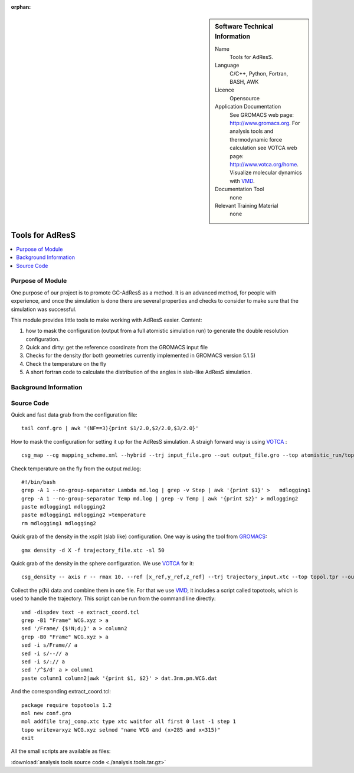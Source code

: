 :orphan:

..  In ReStructured Text (ReST) indentation and spacing are very important (it is how ReST knows what to do with your
    document). For ReST to understand what you intend and to render it correctly please to keep the structure of this
    template. Make sure that any time you use ReST syntax (such as for ".. sidebar::" below), it needs to be preceded
    and followed by white space (if you see warnings when this file is built they this is a common origin for problems).


..  Firstly, let's add technical info as a sidebar and allow text below to wrap around it. This list is a work in
    progress, please help us improve it. We use *definition lists* of ReST_ to make this readable.

..  sidebar:: Software Technical Information

  Name
    Tools for AdResS.

  Language
    C/C++, Python, Fortran, BASH, AWK

  Licence
    Opensource
  
  Application Documentation
    See GROMACS web page: `<http://www.gromacs.org>`_. For analysis tools and thermodynamic force calculation see VOTCA web page: `<http://www.votca.org/home>`_. Visualize molecular dynamics with `VMD <http://www.ks.uiuc.edu/Research/vmd/>`_.

  Documentation Tool
    none
  
  Relevant Training Material
    none
	
..  In the next line you have the name of how this module will be referenced in the main documentation (which you  can
    reference, in this case, as ":ref:`example`"). You *MUST* change the reference below from "example" to something
    unique otherwise you will cause cross-referencing errors. The reference must come right before the heading for the
    reference to work (so don't insert a comment between).

################
Tools for AdResS
################

..  Let's add a local table of contents to help people navigate the page

..  contents:: :local:

..  Add an abstract for a *general* audience here. Write a few lines that explains the "helicopter view" of why you are
    creating this module. For example, you might say that "This module is a stepping stone to incorporating XXXX effects
    into YYYY process, which in turn should allow ZZZZ to be simulated. If successful, this could make it possible to
    produce compound AAAA while avoiding expensive process BBBB and CCCC."

Purpose of Module
_________________

One purpose of our project is to promote GC-AdResS as a method. It is an advanced method, for people with experience, and once the simulation is done there are several properties and checks to consider to make sure that the simulation was successful.

This module provides little tools to make working with AdResS easier. 
Content:

1) how to mask the configuration (output from a full atomistic simulation run) to generate the double resolution configuration.

2) Quick and dirty: get the reference coordinate from the GROMACS input file 

3) Checks for the density (for both geometries currently implemented in GROMACS version 5.1.5)

4) Check the temperature on the fly

5) A short fortran code to calculate the distribution of the angles in slab-like AdResS simulation.


.. Keep the helper text below around in your module by just adding "..  " in front of it, which turns it into a comment


Background Information
______________________

.. Keep the helper text below around in your module by just adding "..  " in front of it, which turns it into a comment


Source Code
___________

.. Notice the syntax of a URL reference below `Text <URL>`_

Quick and fast data grab from the configuration file:

::
  
  tail conf.gro | awk '(NF==3){print $1/2.0,$2/2.0,$3/2.0}' 


How to mask the configuration for setting it up for the AdResS simulation. A straigh forward way is using `VOTCA <http://www.votca.org/tutorials>`_ :

::

  csg_map --cg mapping_scheme.xml --hybrid --trj input_file.gro --out output_file.gro --top atomistic_run/topol.tpr


Check temperature on the fly from the output md.log:

:: 

  #!/bin/bash
  grep -A 1 --no-group-separator Lambda md.log | grep -v Step | awk '{print $1}' >   mdlogging1
  grep -A 1 --no-group-separator Temp md.log | grep -v Temp | awk '{print $2}' > mdlogging2
  paste mdlogging1 mdlogging2 
  paste mdlogging1 mdlogging2 >temperature
  rm mdlogging1 mdlogging2 

Quick grab of the density in the xsplit (slab like) configuration. One way is using the tool from  `GROMACS <http://www.gromacs.org>`_:

::

  gmx density -d X -f trajectory_file.xtc -sl 50


Quick grab of the density in the sphere configuration. We use  `VOTCA <http://www.votca.org/tutorials>`_  for it:

::
  
  csg_density -- axis r -- rmax 10. --ref [x_ref,y_ref,z_ref] --trj trajectory_input.xtc --top topol.tpr --out SOL.dens.out 


Collect the p(N) data and combine them in one file. For that we use `VMD <http://www.ks.uiuc.edu/Research/vmd/>`_, it includes a script called topotools, which is used to handle the trajectory. This script can be run from the command line directly: 

::

  vmd -dispdev text -e extract_coord.tcl
  grep -B1 "Frame" WCG.xyz > a
  sed '/Frame/ {$!N;d;}' a > column2
  grep -B0 "Frame" WCG.xyz > a
  sed -i s/Frame// a
  sed -i s/--// a
  sed -i s/:// a
  sed '/^$/d' a > column1
  paste column1 column2|awk '{print $1, $2}' > dat.3nm.pn.WCG.dat


And the corresponding extract_coord.tcl:

::

  package require topotools 1.2
  mol new conf.gro
  mol addfile traj_comp.xtc type xtc waitfor all first 0 last -1 step 1
  topo writevarxyz WCG.xyz selmod "name WCG and (x>285 and x<315)"
  exit


All the small scripts are available as files:

:download:`analysis tools source code <./analysis.tools.tar.gz>`

